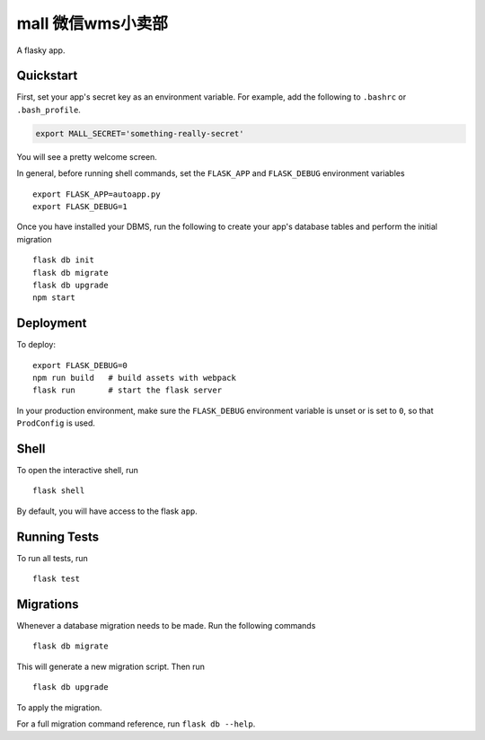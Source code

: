 ===============================
mall 微信wms小卖部
===============================

A flasky app.


Quickstart
----------

First, set your app's secret key as an environment variable. For example,
add the following to ``.bashrc`` or ``.bash_profile``.

.. code-block:: bash

    export MALL_SECRET='something-really-secret'


You will see a pretty welcome screen.

In general, before running shell commands, set the ``FLASK_APP`` and
``FLASK_DEBUG`` environment variables ::

    export FLASK_APP=autoapp.py
    export FLASK_DEBUG=1

Once you have installed your DBMS, run the following to create your app's
database tables and perform the initial migration ::

    flask db init
    flask db migrate
    flask db upgrade
    npm start


Deployment
----------

To deploy::

    export FLASK_DEBUG=0
    npm run build   # build assets with webpack
    flask run       # start the flask server

In your production environment, make sure the ``FLASK_DEBUG`` environment
variable is unset or is set to ``0``, so that ``ProdConfig`` is used.


Shell
-----

To open the interactive shell, run ::

    flask shell

By default, you will have access to the flask ``app``.


Running Tests
-------------

To run all tests, run ::

    flask test


Migrations
----------

Whenever a database migration needs to be made. Run the following commands ::

    flask db migrate

This will generate a new migration script. Then run ::

    flask db upgrade

To apply the migration.

For a full migration command reference, run ``flask db --help``.




